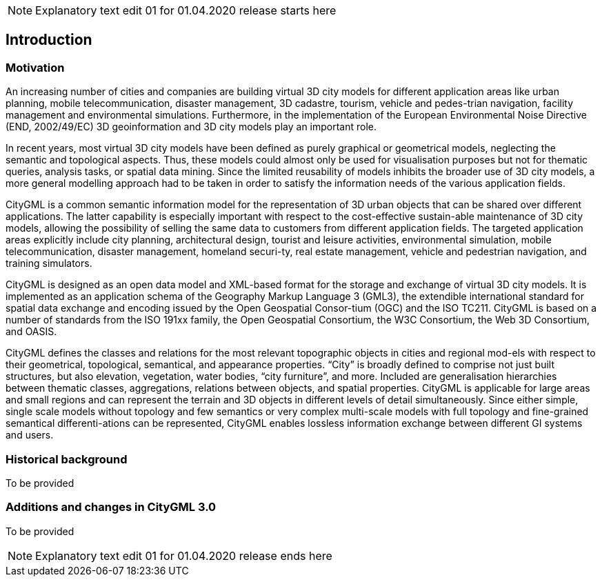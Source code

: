 NOTE: Explanatory text edit 01  for 01.04.2020 release starts here

== Introduction

=== Motivation

An increasing number of cities and companies are building virtual 3D city models for different application areas like urban planning, mobile telecommunication, disaster management, 3D cadastre, tourism, vehicle and pedes-trian navigation, facility management and environmental simulations. Furthermore, in the implementation of the European Environmental Noise Directive (END, 2002/49/EC) 3D geoinformation and 3D city models play an important role.

In recent years, most virtual 3D city models have been defined as purely graphical or geometrical models, neglecting the semantic and topological aspects. Thus, these models could almost only be used for visualisation purposes but not for thematic queries, analysis tasks, or spatial data mining. Since the limited reusability of models inhibits the broader use of 3D city models, a more general modelling approach had to be taken in order to satisfy the information needs of the various application fields.

CityGML is a common semantic information model for the representation of 3D urban objects that can be shared over different applications. The latter capability is especially important with respect to the cost-effective sustain-able maintenance of 3D city models, allowing the possibility of selling the same data to customers from different application fields. The targeted application areas explicitly include city planning, architectural design, tourist and leisure activities, environmental simulation, mobile telecommunication, disaster management, homeland securi-ty, real estate management, vehicle and pedestrian navigation, and training simulators.

CityGML is designed as an open data model and XML-based format for the storage and exchange of virtual 3D city models. It is implemented as an application schema of the Geography Markup Language 3 (GML3), the extendible international standard for spatial data exchange and encoding issued by the Open Geospatial Consor-tium (OGC) and the ISO TC211. CityGML is based on a number of standards from the ISO 191xx family, the Open Geospatial Consortium, the W3C Consortium, the Web 3D Consortium, and OASIS.

CityGML defines the classes and relations for the most relevant topographic objects in cities and regional mod-els with respect to their geometrical, topological, semantical, and appearance properties. “City” is broadly defined to comprise not just built structures, but also elevation, vegetation, water bodies, “city furniture”, and more. Included are generalisation hierarchies between thematic classes, aggregations, relations between objects, and spatial properties. CityGML is applicable for large areas and small regions and can represent the terrain and 3D objects in different levels of detail simultaneously. Since either simple, single scale models without topology and few semantics or very complex multi-scale models with full topology and fine-grained semantical differenti-ations can be represented, CityGML enables lossless information exchange between different GI systems and users.

=== Historical background

To be provided

=== Additions and changes in CityGML 3.0

To be provided

NOTE: Explanatory text edit 01  for 01.04.2020 release ends here
